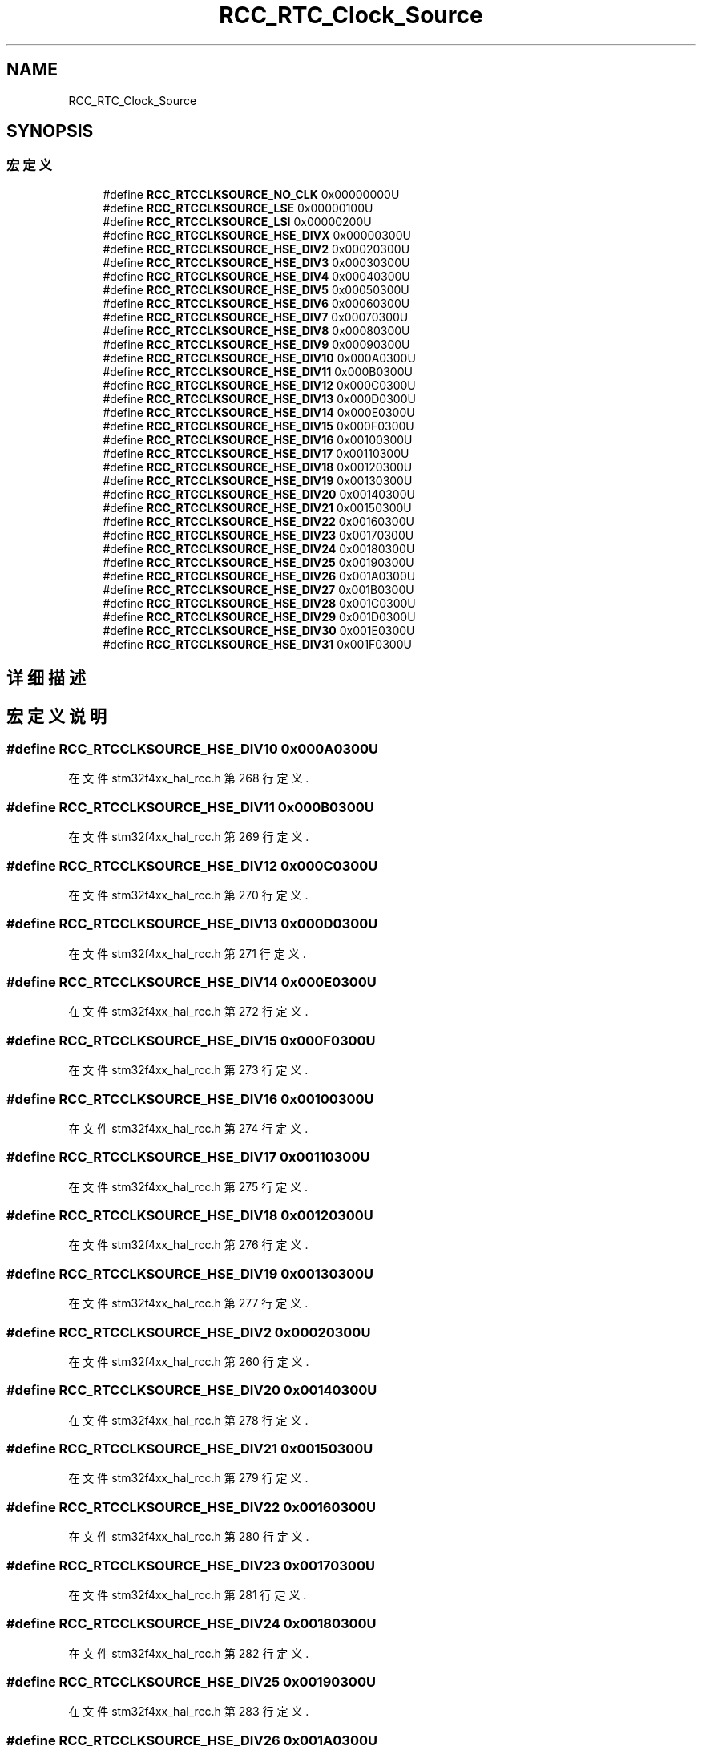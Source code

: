 .TH "RCC_RTC_Clock_Source" 3 "2020年 八月 7日 星期五" "Version 1.24.0" "STM32F4_HAL" \" -*- nroff -*-
.ad l
.nh
.SH NAME
RCC_RTC_Clock_Source
.SH SYNOPSIS
.br
.PP
.SS "宏定义"

.in +1c
.ti -1c
.RI "#define \fBRCC_RTCCLKSOURCE_NO_CLK\fP   0x00000000U"
.br
.ti -1c
.RI "#define \fBRCC_RTCCLKSOURCE_LSE\fP   0x00000100U"
.br
.ti -1c
.RI "#define \fBRCC_RTCCLKSOURCE_LSI\fP   0x00000200U"
.br
.ti -1c
.RI "#define \fBRCC_RTCCLKSOURCE_HSE_DIVX\fP   0x00000300U"
.br
.ti -1c
.RI "#define \fBRCC_RTCCLKSOURCE_HSE_DIV2\fP   0x00020300U"
.br
.ti -1c
.RI "#define \fBRCC_RTCCLKSOURCE_HSE_DIV3\fP   0x00030300U"
.br
.ti -1c
.RI "#define \fBRCC_RTCCLKSOURCE_HSE_DIV4\fP   0x00040300U"
.br
.ti -1c
.RI "#define \fBRCC_RTCCLKSOURCE_HSE_DIV5\fP   0x00050300U"
.br
.ti -1c
.RI "#define \fBRCC_RTCCLKSOURCE_HSE_DIV6\fP   0x00060300U"
.br
.ti -1c
.RI "#define \fBRCC_RTCCLKSOURCE_HSE_DIV7\fP   0x00070300U"
.br
.ti -1c
.RI "#define \fBRCC_RTCCLKSOURCE_HSE_DIV8\fP   0x00080300U"
.br
.ti -1c
.RI "#define \fBRCC_RTCCLKSOURCE_HSE_DIV9\fP   0x00090300U"
.br
.ti -1c
.RI "#define \fBRCC_RTCCLKSOURCE_HSE_DIV10\fP   0x000A0300U"
.br
.ti -1c
.RI "#define \fBRCC_RTCCLKSOURCE_HSE_DIV11\fP   0x000B0300U"
.br
.ti -1c
.RI "#define \fBRCC_RTCCLKSOURCE_HSE_DIV12\fP   0x000C0300U"
.br
.ti -1c
.RI "#define \fBRCC_RTCCLKSOURCE_HSE_DIV13\fP   0x000D0300U"
.br
.ti -1c
.RI "#define \fBRCC_RTCCLKSOURCE_HSE_DIV14\fP   0x000E0300U"
.br
.ti -1c
.RI "#define \fBRCC_RTCCLKSOURCE_HSE_DIV15\fP   0x000F0300U"
.br
.ti -1c
.RI "#define \fBRCC_RTCCLKSOURCE_HSE_DIV16\fP   0x00100300U"
.br
.ti -1c
.RI "#define \fBRCC_RTCCLKSOURCE_HSE_DIV17\fP   0x00110300U"
.br
.ti -1c
.RI "#define \fBRCC_RTCCLKSOURCE_HSE_DIV18\fP   0x00120300U"
.br
.ti -1c
.RI "#define \fBRCC_RTCCLKSOURCE_HSE_DIV19\fP   0x00130300U"
.br
.ti -1c
.RI "#define \fBRCC_RTCCLKSOURCE_HSE_DIV20\fP   0x00140300U"
.br
.ti -1c
.RI "#define \fBRCC_RTCCLKSOURCE_HSE_DIV21\fP   0x00150300U"
.br
.ti -1c
.RI "#define \fBRCC_RTCCLKSOURCE_HSE_DIV22\fP   0x00160300U"
.br
.ti -1c
.RI "#define \fBRCC_RTCCLKSOURCE_HSE_DIV23\fP   0x00170300U"
.br
.ti -1c
.RI "#define \fBRCC_RTCCLKSOURCE_HSE_DIV24\fP   0x00180300U"
.br
.ti -1c
.RI "#define \fBRCC_RTCCLKSOURCE_HSE_DIV25\fP   0x00190300U"
.br
.ti -1c
.RI "#define \fBRCC_RTCCLKSOURCE_HSE_DIV26\fP   0x001A0300U"
.br
.ti -1c
.RI "#define \fBRCC_RTCCLKSOURCE_HSE_DIV27\fP   0x001B0300U"
.br
.ti -1c
.RI "#define \fBRCC_RTCCLKSOURCE_HSE_DIV28\fP   0x001C0300U"
.br
.ti -1c
.RI "#define \fBRCC_RTCCLKSOURCE_HSE_DIV29\fP   0x001D0300U"
.br
.ti -1c
.RI "#define \fBRCC_RTCCLKSOURCE_HSE_DIV30\fP   0x001E0300U"
.br
.ti -1c
.RI "#define \fBRCC_RTCCLKSOURCE_HSE_DIV31\fP   0x001F0300U"
.br
.in -1c
.SH "详细描述"
.PP 

.SH "宏定义说明"
.PP 
.SS "#define RCC_RTCCLKSOURCE_HSE_DIV10   0x000A0300U"

.PP
在文件 stm32f4xx_hal_rcc\&.h 第 268 行定义\&.
.SS "#define RCC_RTCCLKSOURCE_HSE_DIV11   0x000B0300U"

.PP
在文件 stm32f4xx_hal_rcc\&.h 第 269 行定义\&.
.SS "#define RCC_RTCCLKSOURCE_HSE_DIV12   0x000C0300U"

.PP
在文件 stm32f4xx_hal_rcc\&.h 第 270 行定义\&.
.SS "#define RCC_RTCCLKSOURCE_HSE_DIV13   0x000D0300U"

.PP
在文件 stm32f4xx_hal_rcc\&.h 第 271 行定义\&.
.SS "#define RCC_RTCCLKSOURCE_HSE_DIV14   0x000E0300U"

.PP
在文件 stm32f4xx_hal_rcc\&.h 第 272 行定义\&.
.SS "#define RCC_RTCCLKSOURCE_HSE_DIV15   0x000F0300U"

.PP
在文件 stm32f4xx_hal_rcc\&.h 第 273 行定义\&.
.SS "#define RCC_RTCCLKSOURCE_HSE_DIV16   0x00100300U"

.PP
在文件 stm32f4xx_hal_rcc\&.h 第 274 行定义\&.
.SS "#define RCC_RTCCLKSOURCE_HSE_DIV17   0x00110300U"

.PP
在文件 stm32f4xx_hal_rcc\&.h 第 275 行定义\&.
.SS "#define RCC_RTCCLKSOURCE_HSE_DIV18   0x00120300U"

.PP
在文件 stm32f4xx_hal_rcc\&.h 第 276 行定义\&.
.SS "#define RCC_RTCCLKSOURCE_HSE_DIV19   0x00130300U"

.PP
在文件 stm32f4xx_hal_rcc\&.h 第 277 行定义\&.
.SS "#define RCC_RTCCLKSOURCE_HSE_DIV2   0x00020300U"

.PP
在文件 stm32f4xx_hal_rcc\&.h 第 260 行定义\&.
.SS "#define RCC_RTCCLKSOURCE_HSE_DIV20   0x00140300U"

.PP
在文件 stm32f4xx_hal_rcc\&.h 第 278 行定义\&.
.SS "#define RCC_RTCCLKSOURCE_HSE_DIV21   0x00150300U"

.PP
在文件 stm32f4xx_hal_rcc\&.h 第 279 行定义\&.
.SS "#define RCC_RTCCLKSOURCE_HSE_DIV22   0x00160300U"

.PP
在文件 stm32f4xx_hal_rcc\&.h 第 280 行定义\&.
.SS "#define RCC_RTCCLKSOURCE_HSE_DIV23   0x00170300U"

.PP
在文件 stm32f4xx_hal_rcc\&.h 第 281 行定义\&.
.SS "#define RCC_RTCCLKSOURCE_HSE_DIV24   0x00180300U"

.PP
在文件 stm32f4xx_hal_rcc\&.h 第 282 行定义\&.
.SS "#define RCC_RTCCLKSOURCE_HSE_DIV25   0x00190300U"

.PP
在文件 stm32f4xx_hal_rcc\&.h 第 283 行定义\&.
.SS "#define RCC_RTCCLKSOURCE_HSE_DIV26   0x001A0300U"

.PP
在文件 stm32f4xx_hal_rcc\&.h 第 284 行定义\&.
.SS "#define RCC_RTCCLKSOURCE_HSE_DIV27   0x001B0300U"

.PP
在文件 stm32f4xx_hal_rcc\&.h 第 285 行定义\&.
.SS "#define RCC_RTCCLKSOURCE_HSE_DIV28   0x001C0300U"

.PP
在文件 stm32f4xx_hal_rcc\&.h 第 286 行定义\&.
.SS "#define RCC_RTCCLKSOURCE_HSE_DIV29   0x001D0300U"

.PP
在文件 stm32f4xx_hal_rcc\&.h 第 287 行定义\&.
.SS "#define RCC_RTCCLKSOURCE_HSE_DIV3   0x00030300U"

.PP
在文件 stm32f4xx_hal_rcc\&.h 第 261 行定义\&.
.SS "#define RCC_RTCCLKSOURCE_HSE_DIV30   0x001E0300U"

.PP
在文件 stm32f4xx_hal_rcc\&.h 第 288 行定义\&.
.SS "#define RCC_RTCCLKSOURCE_HSE_DIV31   0x001F0300U"

.PP
在文件 stm32f4xx_hal_rcc\&.h 第 289 行定义\&.
.SS "#define RCC_RTCCLKSOURCE_HSE_DIV4   0x00040300U"

.PP
在文件 stm32f4xx_hal_rcc\&.h 第 262 行定义\&.
.SS "#define RCC_RTCCLKSOURCE_HSE_DIV5   0x00050300U"

.PP
在文件 stm32f4xx_hal_rcc\&.h 第 263 行定义\&.
.SS "#define RCC_RTCCLKSOURCE_HSE_DIV6   0x00060300U"

.PP
在文件 stm32f4xx_hal_rcc\&.h 第 264 行定义\&.
.SS "#define RCC_RTCCLKSOURCE_HSE_DIV7   0x00070300U"

.PP
在文件 stm32f4xx_hal_rcc\&.h 第 265 行定义\&.
.SS "#define RCC_RTCCLKSOURCE_HSE_DIV8   0x00080300U"

.PP
在文件 stm32f4xx_hal_rcc\&.h 第 266 行定义\&.
.SS "#define RCC_RTCCLKSOURCE_HSE_DIV9   0x00090300U"

.PP
在文件 stm32f4xx_hal_rcc\&.h 第 267 行定义\&.
.SS "#define RCC_RTCCLKSOURCE_HSE_DIVX   0x00000300U"

.PP
在文件 stm32f4xx_hal_rcc\&.h 第 259 行定义\&.
.SS "#define RCC_RTCCLKSOURCE_LSE   0x00000100U"

.PP
在文件 stm32f4xx_hal_rcc\&.h 第 257 行定义\&.
.SS "#define RCC_RTCCLKSOURCE_LSI   0x00000200U"

.PP
在文件 stm32f4xx_hal_rcc\&.h 第 258 行定义\&.
.SS "#define RCC_RTCCLKSOURCE_NO_CLK   0x00000000U"

.PP
在文件 stm32f4xx_hal_rcc\&.h 第 256 行定义\&.
.SH "作者"
.PP 
由 Doyxgen 通过分析 STM32F4_HAL 的 源代码自动生成\&.
